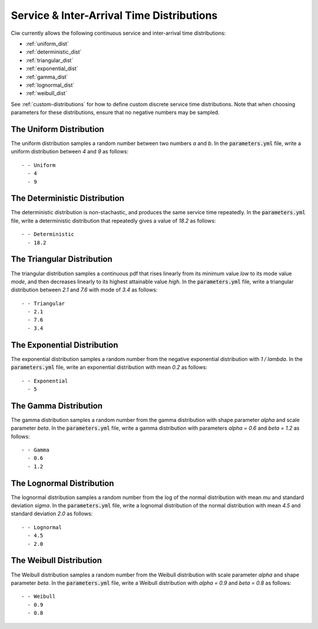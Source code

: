 .. _service-distributions:

==========================================
Service & Inter-Arrival Time Distributions
==========================================

Ciw currently allows the following continuous service and inter-arrival time distributions:

- :ref:`uniform_dist`
- :ref:`deterministic_dist`
- :ref:`triangular_dist`
- :ref:`exponential_dist`
- :ref:`gamma_dist`
- :ref:`lognormal_dist`
- :ref:`weibull_dist`

See :ref:`custom-distributions` for how to define custom discrete service time distributions.
Note that when choosing parameters for these distributions, ensure that no negative numbers may be sampled.

.. _uniform_dist:

------------------------
The Uniform Distribution
------------------------

The uniform distribution samples a random number between two numbers `a` and `b`.
In the :code:`parameters.yml` file, write a uniform distribution between `4` and `9` as follows::

    - - Uniform
      - 4
      - 9




.. _deterministic_dist:

------------------------------
The Deterministic Distribution
------------------------------

The deterministic distribution is non-stachastic, and produces the same service time repeatedly.
In the :code:`parameters.yml` file, write a deterministic distribution that repeatedly gives a value of `18.2` as follows::

    - - Deterministic
      - 18.2




.. _triangular_dist:

---------------------------
The Triangular Distribution
---------------------------

The triangular distribution samples a continuous pdf that rises linearly from its minimum value `low` to its mode value `mode`, and then decreases linearly to its highest attainable value `high`.
In the :code:`parameters.yml` file, write a triangular distribution between `2.1` and `7.6` with mode of `3.4` as follows::

    - - Triangular
      - 2.1
      - 7.6
      - 3.4





.. _exponential_dist:

----------------------------
The Exponential Distribution
----------------------------

The exponential distribution samples a random number from the negative exponential distribution with `1 / lambda`.
In the :code:`parameters.yml` file, write an exponential distribution with mean `0.2` as follows::

    - - Exponential
      - 5







.. _gamma_dist:

----------------------
The Gamma Distribution
----------------------

The gamma distribution samples a random number from the gamma distribution with shape parameter `alpha` and scale parameter `beta`.
In the :code:`parameters.yml` file, write a gamma distribution with parameters `alpha = 0.6` and `beta = 1.2` as follows::

    - - Gamma
      - 0.6
      - 1.2







.. _lognormal_dist:

--------------------------
The Lognormal Distribution
--------------------------

The lognormal distribution samples a random number from the log of the normal distribution with mean `mu` and standard deviation `sigma`.
In the :code:`parameters.yml` file, write a lognomal distribution of the normal distribution with mean `4.5` and standard deviation `2.0` as follows::

    - - Lognormal
      - 4.5
      - 2.0






.. _weibull_dist:

------------------------
The Weibull Distribution
------------------------

The Weibull distribution samples a random number from the Weibull distribution with scale parameter `alpha` and shape parameter `beta`.
In the :code:`parameters.yml` file, write a Weibull distribution with `alpha = 0.9` and `beta = 0.8` as follows::

    - - Weibull
      - 0.9
      - 0.8
